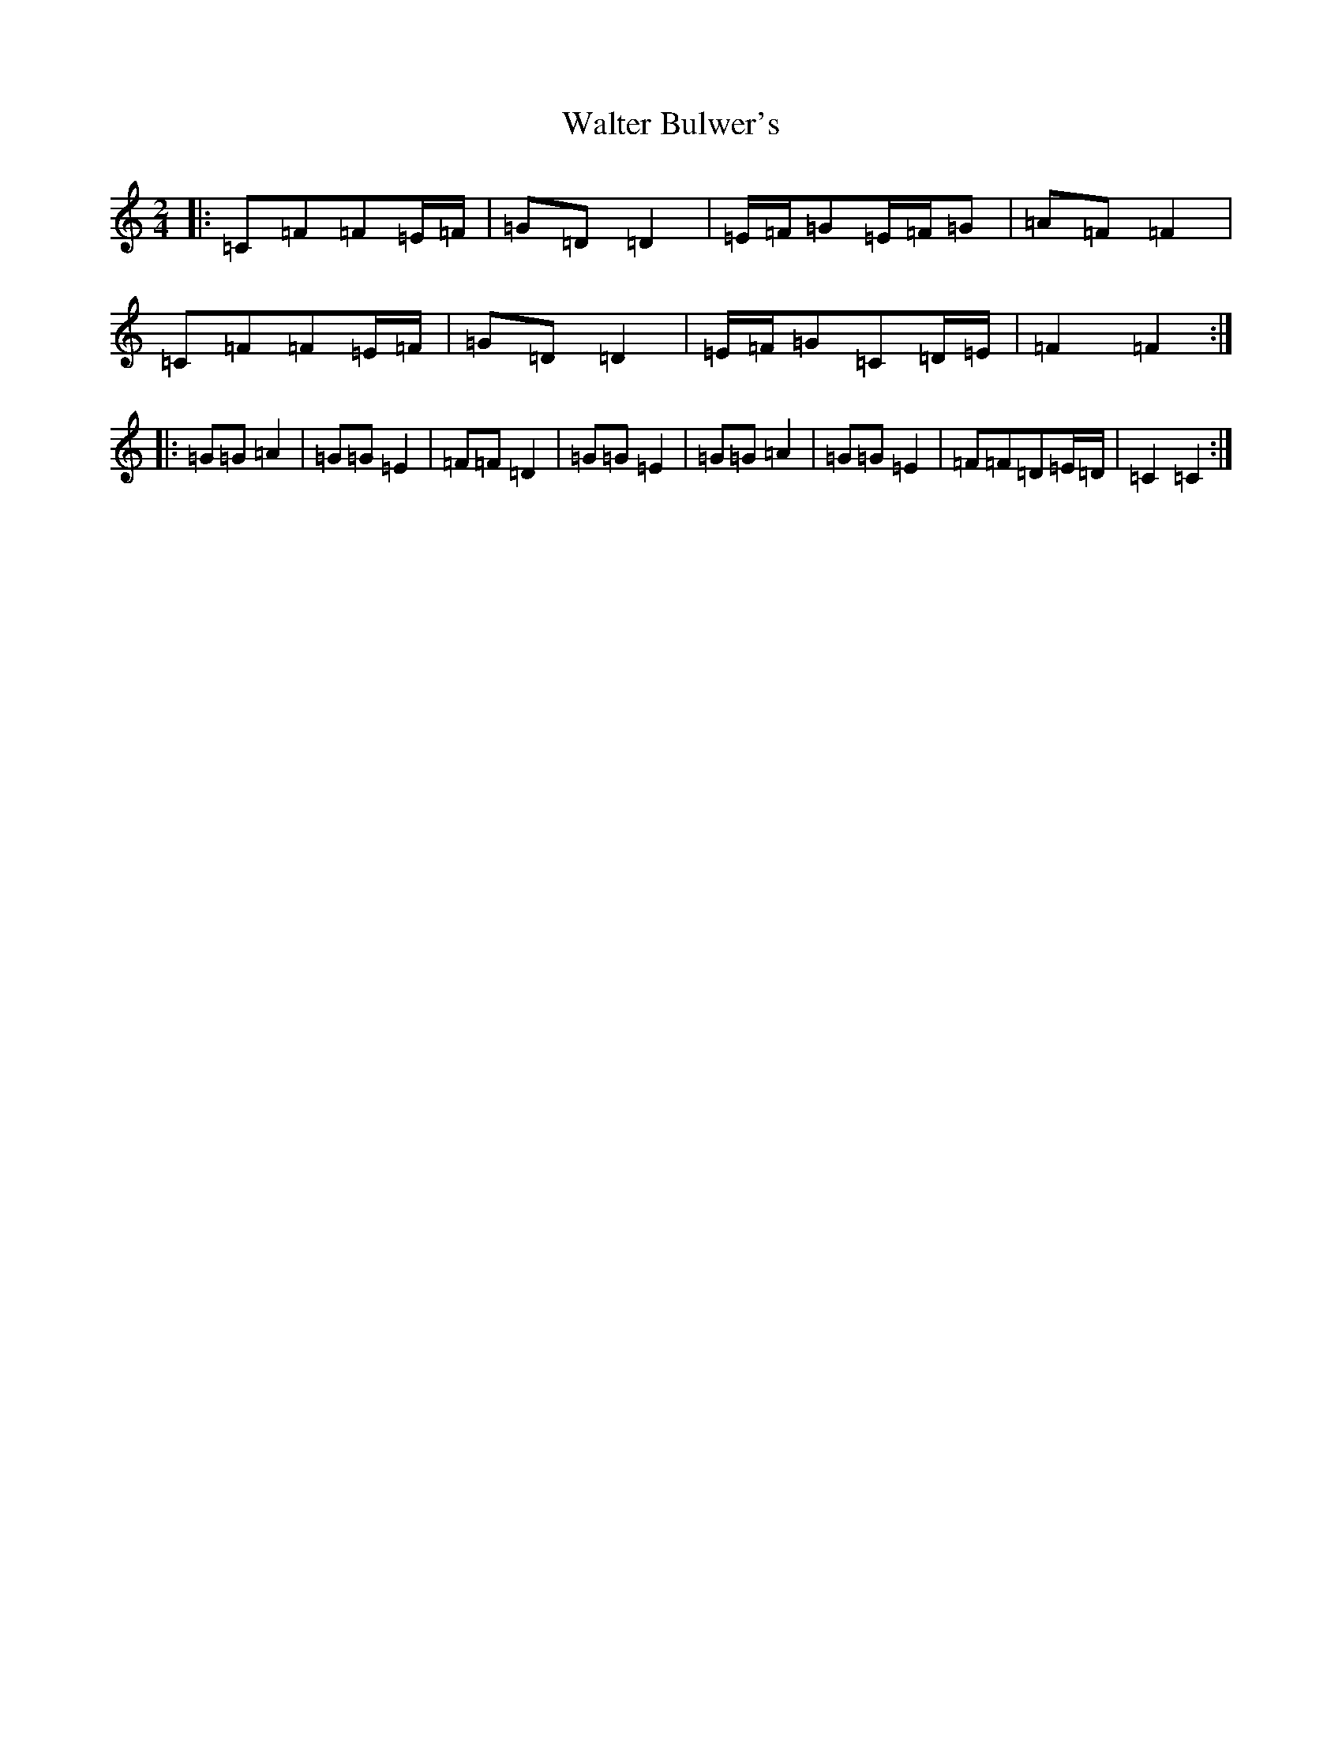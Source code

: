 X: 22067
T: Walter Bulwer's
S: https://thesession.org/tunes/10057#setting20192
R: polka
M:2/4
L:1/8
K: C Major
|:=C=F=F=E/2=F/2|=G=D=D2|=E/2=F/2=G=E/2=F/2=G|=A=F=F2|=C=F=F=E/2=F/2|=G=D=D2|=E/2=F/2=G=C=D/2=E/2|=F2=F2:||:=G=G=A2|=G=G=E2|=F=F=D2|=G=G=E2|=G=G=A2|=G=G=E2|=F=F=D=E/2=D/2|=C2=C2:|